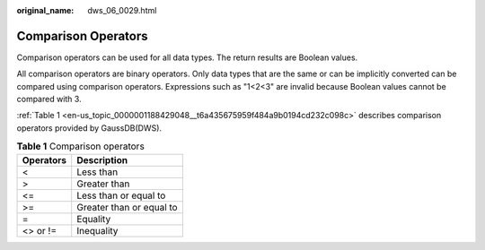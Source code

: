 :original_name: dws_06_0029.html

.. _dws_06_0029:

Comparison Operators
====================

Comparison operators can be used for all data types. The return results are Boolean values.

All comparison operators are binary operators. Only data types that are the same or can be implicitly converted can be compared using comparison operators. Expressions such as "1<2<3" are invalid because Boolean values cannot be compared with 3.

:ref:`Table 1 <en-us_topic_0000001188429048__t6a435675959f484a9b0194cd232c098c>` describes comparison operators provided by GaussDB(DWS).

.. _en-us_topic_0000001188429048__t6a435675959f484a9b0194cd232c098c:

.. table:: **Table 1** Comparison operators

   ========= ========================
   Operators Description
   ========= ========================
   <         Less than
   >         Greater than
   <=        Less than or equal to
   >=        Greater than or equal to
   =         Equality
   <> or !=  Inequality
   ========= ========================
